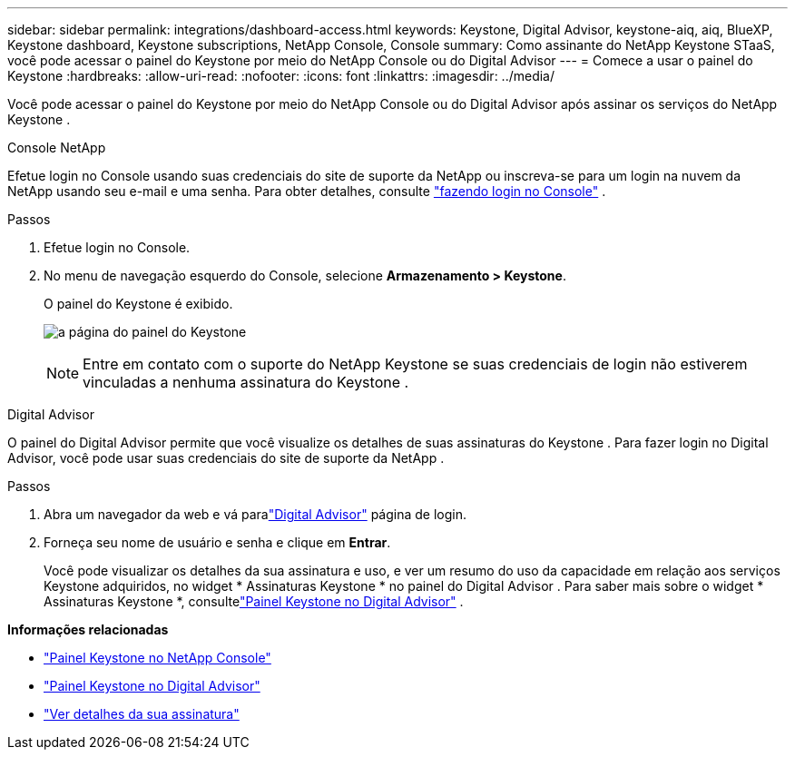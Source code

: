---
sidebar: sidebar 
permalink: integrations/dashboard-access.html 
keywords: Keystone, Digital Advisor, keystone-aiq, aiq, BlueXP, Keystone dashboard, Keystone subscriptions, NetApp Console, Console 
summary: Como assinante do NetApp Keystone STaaS, você pode acessar o painel do Keystone por meio do NetApp Console ou do Digital Advisor 
---
= Comece a usar o painel do Keystone
:hardbreaks:
:allow-uri-read: 
:nofooter: 
:icons: font
:linkattrs: 
:imagesdir: ../media/


[role="lead"]
Você pode acessar o painel do Keystone por meio do NetApp Console ou do Digital Advisor após assinar os serviços do NetApp Keystone .

[role="tabbed-block"]
====
.Console NetApp
--
Efetue login no Console usando suas credenciais do site de suporte da NetApp ou inscreva-se para um login na nuvem da NetApp usando seu e-mail e uma senha. Para obter detalhes, consulte link:https://docs.netapp.com/us-en/bluexp-setup-admin/task-logging-in.html["fazendo login no Console"^] .

.Passos
. Efetue login no Console.
. No menu de navegação esquerdo do Console, selecione *Armazenamento > Keystone*.
+
O painel do Keystone é exibido.

+
image:discover-subscriptions-2.png["a página do painel do Keystone"]

+

NOTE: Entre em contato com o suporte do NetApp Keystone se suas credenciais de login não estiverem vinculadas a nenhuma assinatura do Keystone .



--
.Digital Advisor
--
O painel do Digital Advisor permite que você visualize os detalhes de suas assinaturas do Keystone .  Para fazer login no Digital Advisor, você pode usar suas credenciais do site de suporte da NetApp .

.Passos
. Abra um navegador da web e vá paralink:https://activeiq.netapp.com/?source=onlinedocs["Digital Advisor"^] página de login.
. Forneça seu nome de usuário e senha e clique em *Entrar*.
+
Você pode visualizar os detalhes da sua assinatura e uso, e ver um resumo do uso da capacidade em relação aos serviços Keystone adquiridos, no widget * Assinaturas Keystone * no painel do Digital Advisor .  Para saber mais sobre o widget * Assinaturas Keystone *, consultelink:../integrations/keystone-aiq.html["Painel Keystone no Digital Advisor"] .



--
====
*Informações relacionadas*

* link:../integrations/keystone-console.html["Painel Keystone no NetApp Console"]
* link:..//integrations/keystone-aiq.html["Painel Keystone no Digital Advisor"]
* link:../integrations/subscriptions-tab.html["Ver detalhes da sua assinatura"]

